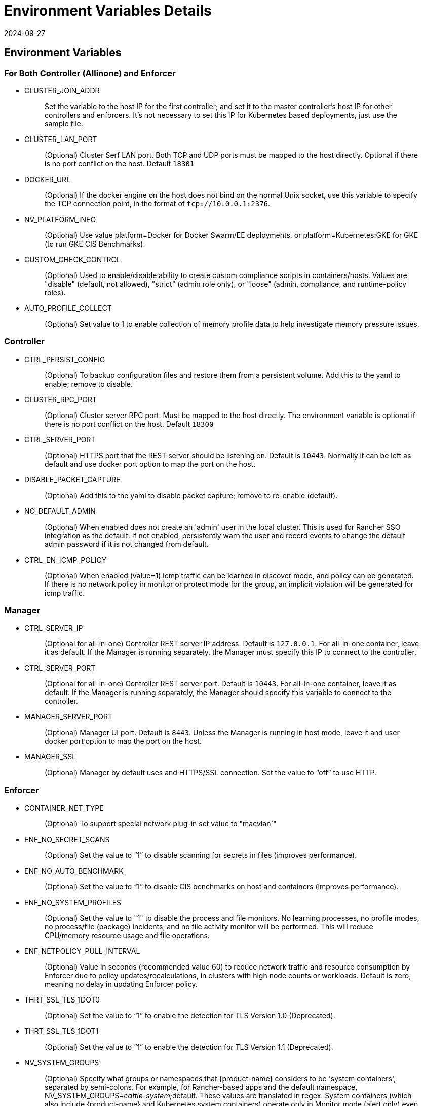 = Environment Variables Details
:revdate: 2024-09-27
:page-revdate: {revdate}
:page-opendocs-origin: /02.deploying/01.production/03.details/03.details.md
:page-opendocs-slug: /deploying/production/details

== Environment Variables

=== For Both Controller (Allinone) and Enforcer

* CLUSTER_JOIN_ADDR
+
____
Set the variable to the host IP for the first controller; and set it to the master controller's host IP for other controllers and enforcers. It's not necessary to set this IP for Kubernetes based deployments, just use the sample file.
____

* CLUSTER_LAN_PORT
+
____
(Optional) Cluster Serf LAN port. Both TCP and UDP ports must be mapped to the host directly. Optional if there is no port conflict on the host. Default `18301`
____

* DOCKER_URL
+
____
(Optional) If the docker engine on the host does not bind on the normal Unix socket, use this variable to specify the TCP connection point, in the format of `tcp://10.0.0.1:2376`.
____

* NV_PLATFORM_INFO
+
____
(Optional) Use value platform=Docker for Docker Swarm/EE deployments, or platform=Kubernetes:GKE for GKE (to run GKE CIS Benchmarks).
____

* CUSTOM_CHECK_CONTROL
+
____
(Optional) Used to enable/disable ability to create custom compliance scripts in containers/hosts. Values are "disable" (default, not allowed), "strict" (admin role only), or "loose" (admin, compliance, and runtime-policy roles).
____

* AUTO_PROFILE_COLLECT
+
____
(Optional) Set value to 1 to enable collection of memory profile data to help investigate memory pressure issues.
____

=== Controller

* CTRL_PERSIST_CONFIG
+
____
(Optional) To backup configuration files and restore them from a persistent volume. Add this to the yaml to enable; remove to disable.
____

* CLUSTER_RPC_PORT
+
____
(Optional) Cluster server RPC port. Must be mapped to the host directly. The environment variable is optional if there is no port conflict on the host. Default `18300`
____

* CTRL_SERVER_PORT
+
____
(Optional) HTTPS port that the REST server should be listening on. Default is `10443`. Normally it can be left as default and use docker port option to map the port on the host.
____

* DISABLE_PACKET_CAPTURE
+
____
(Optional) Add this to the yaml to disable packet capture; remove to re-enable (default).
____

* NO_DEFAULT_ADMIN
+
____
(Optional) When enabled does not create an 'admin' user in the local cluster. This is used for Rancher SSO integration as the default. If not enabled, persistently warn the user and record events to change the default admin password if it is not changed from default.
____

* CTRL_EN_ICMP_POLICY
+
____
(Optional) When enabled (value=1) icmp traffic can be learned in discover mode, and policy can be generated. If there is no network policy in monitor or protect mode for the group, an implicit violation will be generated for icmp traffic.
____

=== Manager

* CTRL_SERVER_IP
+
____
(Optional for all-in-one) Controller REST server IP address. Default is `127.0.0.1`. For all-in-one container, leave it as default. If the Manager is running separately, the Manager must specify this IP to connect to the controller.
____

* CTRL_SERVER_PORT
+
____
(Optional for all-in-one) Controller REST server port. Default is `10443`. For all-in-one container, leave it as default. If the Manager is running separately, the Manager should specify this variable to connect to the controller.
____

* MANAGER_SERVER_PORT
+
____
(Optional) Manager UI port. Default is `8443`. Unless the Manager is running in host mode, leave it and user docker port option to map the port on the host.
____

* MANAGER_SSL
+
____
(Optional) Manager by default uses and HTTPS/SSL connection. Set the value to "`off`" to use HTTP.
____

=== Enforcer

* CONTAINER_NET_TYPE
+
____
(Optional) To support special network plug-in set value to "macvlan`"
____

* ENF_NO_SECRET_SCANS
+
____
(Optional) Set the value to "`1`" to disable scanning for secrets in files (improves performance).
____

* ENF_NO_AUTO_BENCHMARK
+
____
(Optional) Set the value to "`1`" to disable CIS benchmarks on host and containers (improves performance).
____

* ENF_NO_SYSTEM_PROFILES
+
____
(Optional) Set the value to "1" to disable the process and file monitors. No learning processes, no profile modes, no process/file (package) incidents, and no file activity monitor will be performed. This will reduce CPU/memory resource usage and file operations.
____

* ENF_NETPOLICY_PULL_INTERVAL
+
____
(Optional) Value in seconds (recommended value 60) to reduce network traffic and resource consumption by Enforcer due to policy updates/recalculations, in clusters with high node counts or workloads. Default is zero, meaning no delay in updating Enforcer policy.
____

* THRT_SSL_TLS_1DOT0
+
____
(Optional) Set the value to "`1`" to enable the detection for TLS Version 1.0 (Deprecated).
____

* THRT_SSL_TLS_1DOT1
+
____
(Optional) Set the value to "`1`" to enable the detection for TLS Version 1.1 (Deprecated).
____

* NV_SYSTEM_GROUPS
+
____
(Optional) Specify what groups or namespaces that {product-name} considers to be 'system containers', separated by semi-colons. For example, for Rancher-based apps and the default namespace, NV_SYSTEM_GROUPS=__cattle-system;__default. These values are translated in regex. System containers (which also include {product-name} and Kubernetes system containers) operate only in Monitor mode (alert only) even if the group is set to Protect mode.
____

== Open Ports

* CLUSTER_RPC_PORT - on controller and all-in-one. Default 18300.
* CLUSTER_LAN_PORT - on controller, enforcer and all-in-one. Default 18301.
* MANAGER_SERVER_PORT - on manager or all-in-one. Default 8443.
* CTRL_SERVER_PORT - on controller. Default 10443.

Please see the section xref:installation.adoc[Deployment Preparation] for a full description of the port communication requirements for the {product-name} containers.
